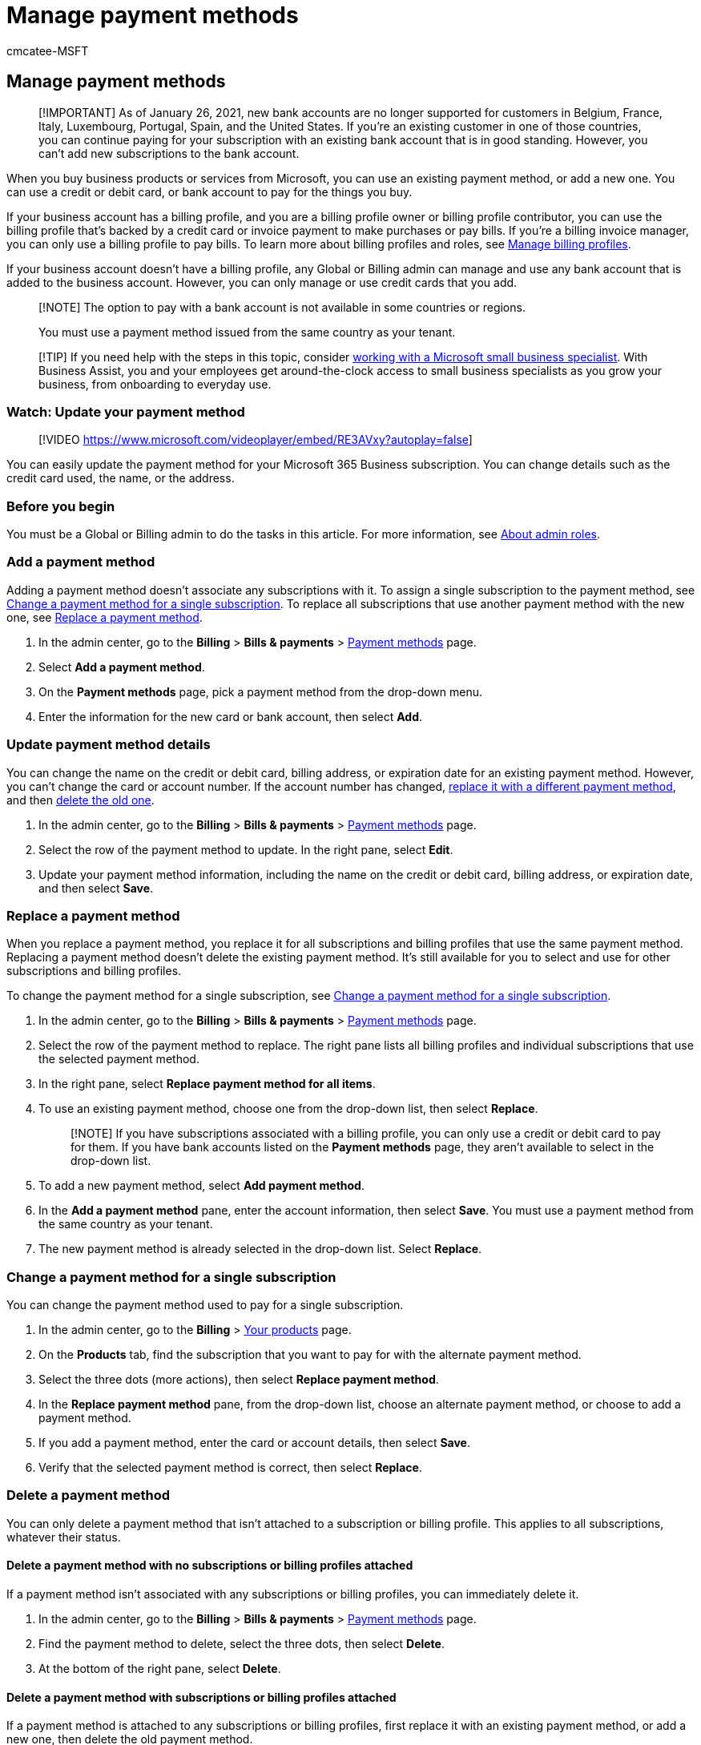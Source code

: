 = Manage payment methods
:audience: Admin
:author: cmcatee-MSFT
:description: Buy business products or services from Microsoft by using an existing payment method or adding a new one in the Microsoft 365 admin center.
:f1.keywords: ["CSH"]
:manager: scotv
:ms.author: cmcatee
:ms.collection: ["M365-subscription-management", "Adm_O365"]
:ms.custom: ["commerce_billing", "TopSMBIssues", "okr_SMB", "AdminSurgePortfolio", "AdminTemplateSet", "adminvideo", "business_assist"]
:ms.date: 06/01/2022
:ms.localizationpriority: high
:ms.reviewer: lishepar, vikdesai
:ms.service: o365-administration
:ms.topic: article
:search.appverid: MET150

== Manage payment methods

____
[!IMPORTANT] As of January 26, 2021, new bank accounts are no longer supported for customers in Belgium, France, Italy, Luxembourg, Portugal, Spain, and the United States.
If you're an existing customer in one of those countries, you can continue paying for your subscription with an existing bank account that is in good standing.
However, you can't add new subscriptions to the bank account.
____

When you buy business products or services from Microsoft, you can use an existing payment method, or add a new one.
You can use a credit or debit card, or bank account to pay for the things you buy.

If your business account has a billing profile, and you are a billing profile owner or billing profile contributor, you can use the billing profile that's backed by a credit card or invoice payment to make purchases or pay bills.
If you're a billing invoice manager, you can only use a billing profile to pay bills.
To learn more about billing profiles and roles, see xref:manage-billing-profiles.adoc[Manage billing profiles].

If your business account doesn't have a billing profile, any Global or Billing admin can manage and use any bank account that is added to the business account.
However, you can only manage or use credit cards that you add.

____
[!NOTE] The option to pay with a bank account is not available in some countries or regions.

You must use a payment method issued from the same country as your tenant.
____

____
[!TIP] If you need help with the steps in this topic, consider https://go.microsoft.com/fwlink/?linkid=2186871[working with a Microsoft small business specialist].
With Business Assist, you and your employees get around-the-clock access to small business specialists as you grow your business, from onboarding to everyday use.
____

=== Watch: Update your payment method

____
[!VIDEO https://www.microsoft.com/videoplayer/embed/RE3AVxy?autoplay=false]
____

You can easily update the payment method for your Microsoft 365 Business subscription.
You can change details such as the credit card used, the name, or the address.

=== Before you begin

You must be a Global or Billing admin to do the tasks in this article.
For more information, see xref:../../admin/add-users/about-admin-roles.adoc[About admin roles].

=== Add a payment method

Adding a payment method doesn't associate any subscriptions with it.
To assign a single subscription to the payment method, see <<change-a-payment-method-for-a-single-subscription,Change a payment method for a single subscription>>.
To replace all subscriptions that use another payment method with the new one, see <<replace-a-payment-method,Replace a payment method>>.

. In the admin center, go to the *Billing* > *Bills & payments* > https://go.microsoft.com/fwlink/p/?linkid=2018806[Payment methods] page.
. Select *Add a payment method*.
. On the *Payment methods* page, pick a payment method from the drop-down menu.
. Enter the information for the new card or bank account, then select *Add*.

=== Update payment method details

You can change the name on the credit or debit card, billing address, or expiration date for an existing payment method.
However, you can't change the card or account number.
If the account number has changed, <<replace-a-payment-method,replace it with a different payment method>>, and then <<delete-a-payment-method,delete the old one>>.

. In the admin center, go to the *Billing* > *Bills & payments* > https://go.microsoft.com/fwlink/p/?linkid=2018806[Payment methods] page.
. Select the row of the payment method to update.
In the right pane, select *Edit*.
. Update your payment method information, including the name on the credit or debit card, billing address, or expiration date, and then select *Save*.

=== Replace a payment method

When you replace a payment method, you replace it for all subscriptions and billing profiles that use the same payment method.
Replacing a payment method doesn't delete the existing payment method.
It's still available for you to select and use for other subscriptions and billing profiles.

To change the payment method for a single subscription, see <<change-a-payment-method-for-a-single-subscription,Change a payment method for a single subscription>>.

. In the admin center, go to the *Billing* > *Bills & payments* > https://go.microsoft.com/fwlink/p/?linkid=2018806[Payment methods] page.
. Select the row of the payment method to replace.
The right pane lists all billing profiles and individual subscriptions that use the selected payment method.
. In the right pane, select *Replace payment method for all items*.
. To use an existing payment method, choose one from the drop-down list, then select *Replace*.
+
____
[!NOTE] If you have subscriptions associated with a billing profile, you can only use a credit or debit card to pay for them.
If you have bank accounts listed on the *Payment methods* page, they aren't available to select in the drop-down list.
____

. To add a new payment method, select *Add payment method*.
. In the *Add a payment method* pane, enter the account information, then select *Save*.
You must use a payment method from the same country as your tenant.
. The new payment method is already selected in the drop-down list.
Select *Replace*.

=== Change a payment method for a single subscription

You can change the payment method used to pay for a single subscription.

. In the admin center, go to the *Billing* > https://go.microsoft.com/fwlink/p/?linkid=842054[Your products] page.
. On the *Products* tab, find the subscription that you want to pay for with the alternate payment method.
. Select the three dots (more actions), then select *Replace payment method*.
. In the *Replace payment method* pane, from the drop-down list, choose an alternate payment method, or choose to add a payment method.
. If you add a payment method, enter the card or account details, then select *Save*.
. Verify that the selected payment method is correct, then select *Replace*.

=== Delete a payment method

You can only delete a payment method that isn't attached to a subscription or billing profile.
This applies to all subscriptions, whatever their status.

==== Delete a payment method with no subscriptions or billing profiles attached

If a payment method isn't associated with any subscriptions or billing profiles, you can immediately delete it.

. In the admin center, go to the *Billing* > *Bills & payments* > https://go.microsoft.com/fwlink/p/?linkid=2018806[Payment methods] page.
. Find the payment method to delete, select the three dots, then select *Delete*.
. At the bottom of the right pane, select *Delete*.

==== Delete a payment method with subscriptions or billing profiles attached

If a payment method is attached to any subscriptions or billing profiles, first replace it with an existing payment method, or add a new one, then delete the old payment method.

. In the admin center, go to the *Billing* > *Bills & payments* > https://go.microsoft.com/fwlink/p/?linkid=2018806[Payment methods] page.
. Select the row for the payment method to delete.
The right pane lists existing subscriptions that use that payment method.
. In the right pane, select *Delete*.
. To use an existing payment method, choose one from the drop-down list, select *Next*, and then select *Delete*.
+
____
[!NOTE] If you have subscriptions associated with a billing profile, you can only use a credit card to pay for them.
If you have bank accounts listed on the *Payment methods* page, they aren't available to choose in the drop-down list.
____

. To add a new payment method, select *Add payment method*.
. Choose the type of payment method that you want to add, enter the account information, and then select *Save*.
. The new payment method is already selected in the drop-down list.
Select *Next*.
. Select *Delete*.

=== Troubleshoot payment methods

|===
| Issue | Troubleshooting steps

| *I get an error message that says, "The browser is currently set to block cookies."*
| Set your browser to allow third-party cookies and try again.

| *My credit or debit card was declined.*
| If you pay by credit or debit card, and your card is declined, you receive an email that says Microsoft was unable to process the payment.
Double-check that the card details&mdash;card number, expiration date, name on the card, and address, including city, state, and ZIP code&mdash;appear exactly as they do on the card and your statement.
You can update your card information and immediately submit the payment by using the *Settle balance* link in the *Billing* section of the subscription details page.
For more information, see link:pay-for-your-subscription.md#what-if-i-have-an-outstanding-balance[What if I have an outstanding balance?]  +  + If you continue to see the "declined" message, contact your bank.
It's possible that your card isn't active.
If you recently received the card in the mail with an updated expiration date, make sure it's activated.
Your bank can also tell you whether your card isn't approved for online, international, or recurring transactions.

| *I want to update a card or bank account number.*
| You can't change the card or account number on an existing payment method.
If your card or account number has changed, <<replace-a-payment-method,replace it with a different payment method>>, which moves all active subscriptions from the payment method to the new one, then <<delete-a-payment-method-with-no-subscriptions-or-billing-profiles-attached,delete the old payment method>>.

| *I only have one card or bank account on my account and I want to remove it.*
| If you only have one payment method, you must <<replace-a-payment-method,replace it with a new payment method>> before you can delete it.

| *I can't add my card or bank account.*
| You must use a payment method issued from the same country as your tenant.
If you have trouble entering your card or bank account information, you can xref:../../admin/get-help-support.adoc[contact support].
|===

=== Related content

xref:pay-for-your-subscription.adoc[Pay for your business subscription] (article) + xref:manage-billing-profiles.adoc[Manage billing profiles] (article) + xref:change-payment-frequency.adoc[Change your billing frequency] (article)
